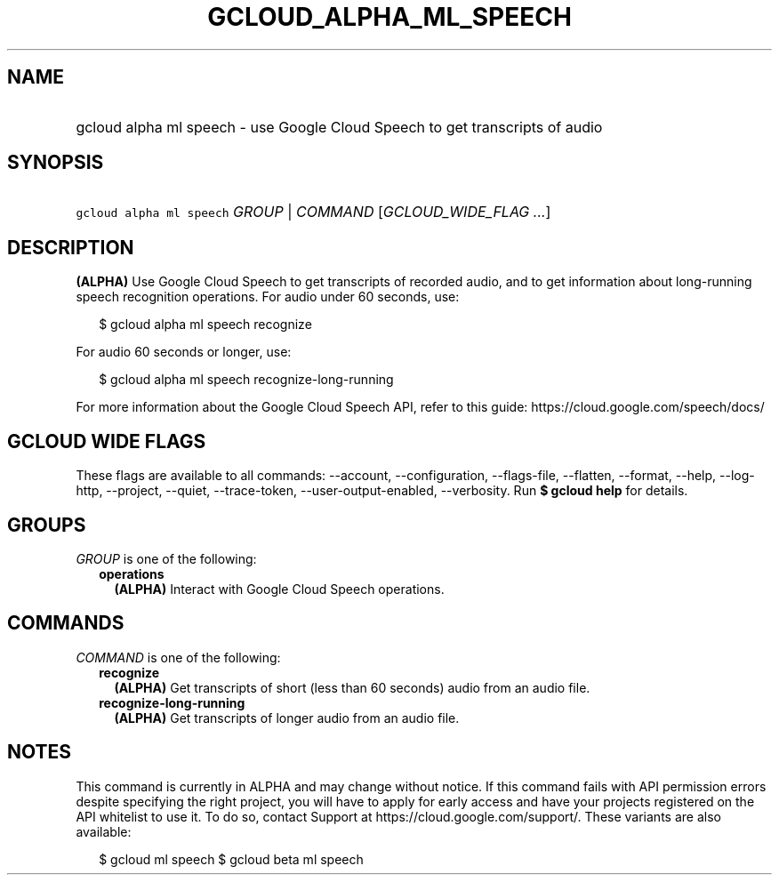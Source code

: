
.TH "GCLOUD_ALPHA_ML_SPEECH" 1



.SH "NAME"
.HP
gcloud alpha ml speech \- use Google Cloud Speech to get transcripts of audio



.SH "SYNOPSIS"
.HP
\f5gcloud alpha ml speech\fR \fIGROUP\fR | \fICOMMAND\fR [\fIGCLOUD_WIDE_FLAG\ ...\fR]



.SH "DESCRIPTION"

\fB(ALPHA)\fR Use Google Cloud Speech to get transcripts of recorded audio, and
to get information about long\-running speech recognition operations. For audio
under 60 seconds, use:

.RS 2m
$ gcloud alpha ml speech recognize
.RE

For audio 60 seconds or longer, use:

.RS 2m
$ gcloud alpha ml speech recognize\-long\-running
.RE

For more information about the Google Cloud Speech API, refer to this guide:
https://cloud.google.com/speech/docs/



.SH "GCLOUD WIDE FLAGS"

These flags are available to all commands: \-\-account, \-\-configuration,
\-\-flags\-file, \-\-flatten, \-\-format, \-\-help, \-\-log\-http, \-\-project,
\-\-quiet, \-\-trace\-token, \-\-user\-output\-enabled, \-\-verbosity. Run \fB$
gcloud help\fR for details.



.SH "GROUPS"

\f5\fIGROUP\fR\fR is one of the following:

.RS 2m
.TP 2m
\fBoperations\fR
\fB(ALPHA)\fR Interact with Google Cloud Speech operations.


.RE
.sp

.SH "COMMANDS"

\f5\fICOMMAND\fR\fR is one of the following:

.RS 2m
.TP 2m
\fBrecognize\fR
\fB(ALPHA)\fR Get transcripts of short (less than 60 seconds) audio from an
audio file.

.TP 2m
\fBrecognize\-long\-running\fR
\fB(ALPHA)\fR Get transcripts of longer audio from an audio file.


.RE
.sp

.SH "NOTES"

This command is currently in ALPHA and may change without notice. If this
command fails with API permission errors despite specifying the right project,
you will have to apply for early access and have your projects registered on the
API whitelist to use it. To do so, contact Support at
https://cloud.google.com/support/. These variants are also available:

.RS 2m
$ gcloud ml speech
$ gcloud beta ml speech
.RE

